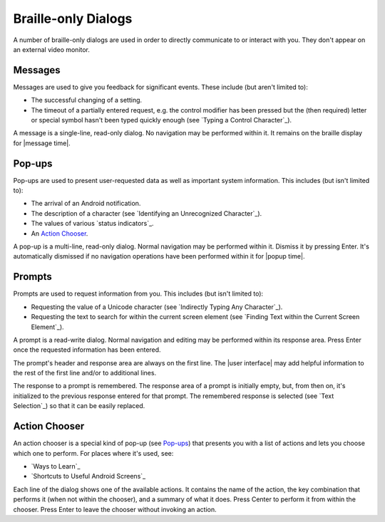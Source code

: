 Braille-only Dialogs
--------------------

A number of braille-only dialogs are used in order to directly communicate to
or interact with you. They don't appear on an external video monitor.

Messages
~~~~~~~~

Messages are used to give you feedback for significant events. These
include (but aren't limited to):

* The successful changing of a setting.

* The timeout of a partially entered request, e.g. the control modifier has
  been pressed but the (then required) letter or special symbol hasn't been
  typed quickly enough (see `Typing a Control Character`_).

A message is a single-line, read-only dialog. No navigation may be performed
within it. It remains on the braille display for |message time|.

Pop-ups
~~~~~~~

Pop-ups are used to present user-requested data as well as important system
information. This includes (but isn't limited to):

* The arrival of an Android notification.

* The description of a character (see `Identifying an Unrecognized
  Character`_).

* The values of various `status indicators`_.

* An `Action Chooser`_.

A pop-up is a multi-line, read-only dialog. Normal navigation may be
performed within it. Dismiss it by pressing Enter. It's automatically dismissed
if no navigation operations have been performed within it for |popup time|.

Prompts
~~~~~~~

Prompts are used to request information from you. This includes (but isn't
limited to):

* Requesting the value of a Unicode character (see `Indirectly Typing Any
  Character`_).

* Requesting the text to search for within the current screen element (see
  `Finding Text within the Current Screen Element`_).

A prompt is a read-write dialog. Normal navigation and editing may be performed
within its response area. Press Enter once the requested information has been
entered.

The prompt's header and response area are always on the first line. The
|user interface| may add helpful information to the rest of the first line
and/or to additional lines.  

The response to a prompt is remembered. The response area of a prompt is
initially empty, but, from then on, it's initialized to the previous response
entered for that prompt. The remembered response is selected
(see `Text Selection`_) so that it can be easily replaced.

Action Chooser
~~~~~~~~~~~~~~

An action chooser is a special kind of pop-up (see `Pop-ups`_)
that presents you with a list of actions
and lets you choose which one to perform.
For places where it's used, see:

* `Ways to Learn`_
* `Shortcuts to Useful Android Screens`_

Each line of the dialog shows one of the available actions. It contains
the name of the action,
the key combination that performs it (when not within the chooser),
and a summary of what it does.
Press Center to perform it from within the chooser.
Press Enter to leave the chooser without invoking an action.

